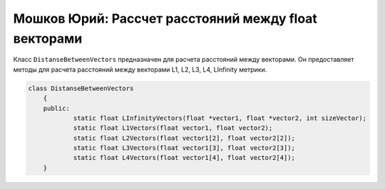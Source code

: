 Мошков Юрий: Рассчет расстояний между float векторами
====================================

Класс ``DistanseBetweenVectors`` предназначен для расчета расстояний между векторами. Он предоставляет методы для расчета расстояний между векторами L1, L2, L3, L4, LInfinity метрики.


.. code-block:: cpp

    class DistanseBetweenVectors
	{
	public:
		static float LInfinityVectors(float *vector1, float *vector2, int sizeVector);
		static float L1Vectors(float vector1, float vector2);
		static float L2Vectors(float vector1[2], float vector2[2]);
		static float L3Vectors(float vector1[3], float vector2[3]);
		static float L4Vectors(float vector1[4], float vector2[4]);
	}